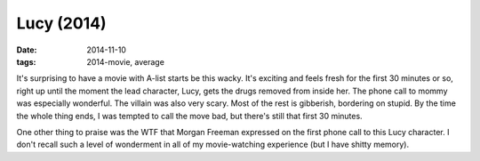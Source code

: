 Lucy (2014)
===========

:date: 2014-11-10
:tags: 2014-movie, average



It's surprising to have a movie with A-list starts be this wacky. It's
exciting and feels fresh for the first 30 minutes or so, right up
until the moment the lead character, Lucy, gets the drugs removed from
inside her. The phone call to mommy was especially wonderful. The
villain was also very scary. Most of the rest is gibberish, bordering
on stupid. By the time the whole thing ends, I was tempted to call the
move bad, but there's still that first 30 minutes.

One other thing to praise was the WTF that Morgan Freeman expressed on
the first phone call to this Lucy character. I don't recall such a
level of wonderment in all of my movie-watching experience (but I have
shitty memory).
